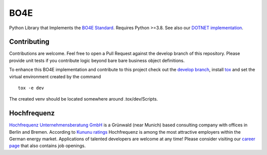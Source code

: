 =============
BO4E
=============
|PyPi|_
|license|_
|PyPI pyversions|_

.. |PyPi| image:: https://img.shields.io/pypi/v/bo4e.svg
.. _PyPi: https://img.shields.io/pypi/v/bo4e

.. |license| image:: https://img.shields.io/badge/License-MIT-blue.svg
.. _license: https://github.com/Hochfrequenz/BO4E-python/blob/master/LICENSE.rst

.. |PyPI pyversions| image:: https://img.shields.io/pypi/pyversions/bo4e.svg
.. _`PyPI pyversions`: https://pypi.python.org/pypi/bo4e/


Python Library that Implements the `BO4E Standard`_.
Requires Python >=3.8. See also our `DOTNET implementation`_.

Contributing
============
Contributions are welcome.
Feel free to open a Pull Request against the develop branch of this repository.
Please provide unit tests if you contribute logic beyond bare bare business object definitions.

To enhance this BO4E implementation and contribute to this project check out the `develop branch`_, install `tox`_ and set the virtual environment created by the command
::
   tox -e dev 
   
The created venv should be located somewhere around .tox/dev/Scripts.

Hochfrequenz
============
`Hochfrequenz Unternehmensberatung GmbH`_ is a Grünwald (near Munich) based consulting company with offices in Berlin and Bremen.
According to `Kununu ratings`_ Hochfrequenz is among the most attractive employers within the German energy market.
Applications of talented developers are welcome at any time! Please consider visiting our `career page`_ that also contains job openings.


.. _`BO4E Standard`: https://www.bo4e.de/dokumentation
.. _`DOTNET implementation`: https://github.com/Hochfrequenz/BO4E-dotnet
.. _`Hochfrequenz Unternehmensberatung GmbH`: https://www.hochfrequenz.de
.. _`Kununu ratings`: https://www.kununu.com/de/hochfrequenz-unternehmensberatung1
.. _`career page`: https://www.hochfrequenz.de/karriere/stellenangebote/full-stack-entwickler/
.. _`develop branch`: https://github.com/Hochfrequenz/BO4E-python/tree/develop
.. _`tox`: https://pypi.org/project/tox/
